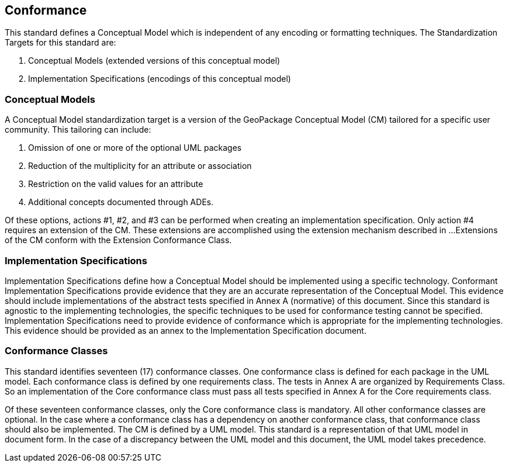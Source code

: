 == Conformance
This standard defines a Conceptual Model which is independent of any encoding or formatting techniques.
The Standardization Targets for this standard are:

. Conceptual Models (extended versions of this conceptual model)
. Implementation Specifications (encodings of this conceptual model)

=== Conceptual Models
A Conceptual Model standardization target is a version of the GeoPackage Conceptual Model (CM) tailored for a specific user community.
This tailoring can include:

. Omission of one or more of the optional UML packages
. Reduction of the multiplicity for an attribute or association
. Restriction on the valid values for an attribute
. Additional concepts documented through ADEs.

Of these options, actions #1, #2, and #3 can be performed when creating an implementation specification.
Only action #4 requires an extension of the CM.
These extensions are accomplished using the extension mechanism described in ...
Extensions of the CM conform with the Extension Conformance Class.

=== Implementation Specifications
Implementation Specifications define how a Conceptual Model should be implemented using a specific technology.
Conformant Implementation Specifications provide evidence that they are an accurate representation of the Conceptual Model.
This evidence should include implementations of the abstract tests specified in Annex A (normative) of this document.
Since this standard is agnostic to the implementing technologies, the specific techniques to be used for conformance testing cannot be specified.
Implementation Specifications need to provide evidence of conformance which is appropriate for the implementing technologies.
This evidence should be provided as an annex to the Implementation Specification document.

=== Conformance Classes
This standard identifies seventeen (17) conformance classes.
One conformance class is defined for each package in the UML model.
Each conformance class is defined by one requirements class.
The tests in Annex A are organized by Requirements Class.
So an implementation of the Core conformance class must pass all tests specified in Annex A for the Core requirements class.

Of these seventeen conformance classes, only the Core conformance class is mandatory.
All other conformance classes are optional.
In the case where a conformance class has a dependency on another conformance class, that conformance class should also be implemented.
The CM is defined by a UML model.
This standard is a representation of that UML model in document form.
In the case of a discrepancy between the UML model and this document, the UML model takes precedence.
